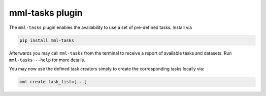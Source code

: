 mml-tasks plugin
================

The ``mml-tasks`` plugin enables the availability to use a set of pre-defined tasks. Install via

.. code-block:: bash

    pip install mml-tasks

Afterwards you may call ``mml-tasks`` from the terminal to receive a report of available tasks and datasets. Run
``mml-tasks --help`` for more details.

You may now use the defined task creators simply to create the corresponding tasks locally via:

.. code-block:: bash

    mml create task_list=[...]